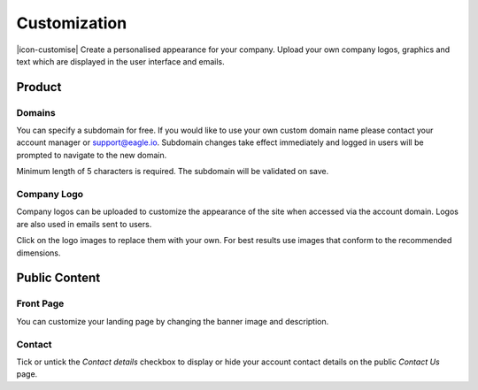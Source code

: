 Customization
=============

|icon-customise| Create a personalised appearance for your company. 
Upload your own company logos, graphics and text which are displayed in the user interface and emails.

.. only:: not latex

    |


Product 
--------

Domains
~~~~~~~

You can specify a subdomain for free. If you would like to use your own custom domain name please contact your account manager or support@eagle.io.
Subdomain changes take effect immediately and logged in users will be prompted to navigate to the new domain.

Minimum length of 5 characters is required. The subdomain will be validated on save.

.. raw:: latex

    \vspace{-10pt}

.. only:: not latex

	.. image:: account_customize_product_domain.jpg
		:scale: 50 %

	| 

.. only:: latex

	| 

	.. image:: account_customize_product_domain.jpg
		:scale: 60 %

.. only:: not latex

    |


Company Logo
~~~~~~~~~~~~

Company logos can be uploaded to customize the appearance of the site when accessed via the account domain. Logos are also used in emails sent to users. 

Click on the logo images to replace them with your own. For best results use images that conform to the recommended dimensions.

.. raw:: latex

    \vspace{-10pt}

.. only:: not latex

    .. image:: account_customize_product_logos.jpg
        :scale: 50 %

    | 

.. only:: latex
    
    | 

    .. image:: account_customize_product_logos.jpg
        :scale: 70 %

.. only:: not latex

    |


Public Content
--------------

Front Page
~~~~~~~~~~

You can customize your landing page by changing the banner image and description.

.. raw:: latex

    \vspace{-10pt}

.. only:: not latex

    .. image:: account_customize_public_front.jpg
        :scale: 50 %

    | 

.. only:: latex
    
    | 

    .. image:: account_customize_public_front.jpg
        :scale: 70 %

.. only:: not latex

    |

Contact
~~~~~~~

Tick or untick the *Contact details* checkbox to display or hide your account contact details on the public *Contact Us* page.

.. raw:: latex

    \vspace{-10pt}

.. only:: not latex

    .. image:: account_customize_public_contact.jpg
        :scale: 50 %

    | 

.. only:: latex
    
    | 

    .. image:: account_customize_public_contact.jpg
        :scale: 70 %

.. raw:: latex

    \newpage
